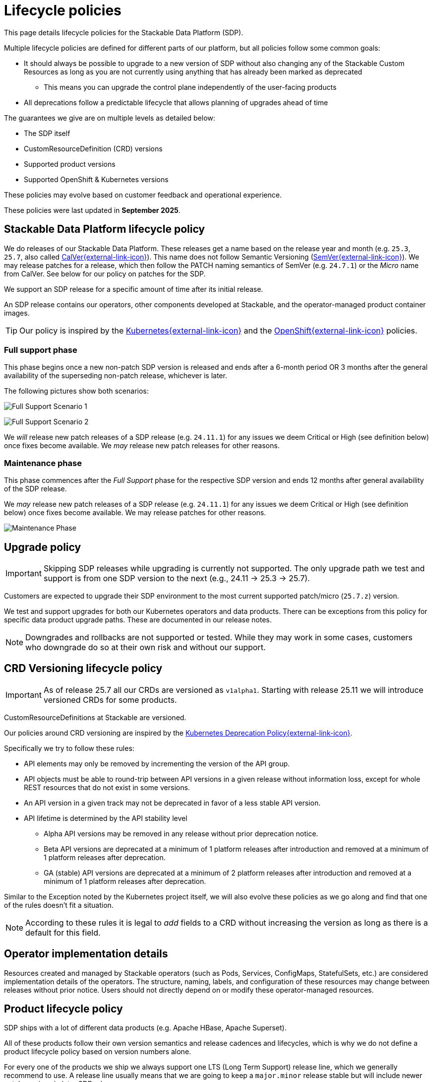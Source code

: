 = Lifecycle policies
:description: Detailed lifecycle policies for Stackable Data Platform, covering SDP, CRD versioning, product support, and compatibility with Kubernetes & OpenShift.

This page details lifecycle policies for the Stackable Data Platform (SDP).

Multiple lifecycle policies are defined for different parts of our platform, but all policies follow some common goals:

* It should always be possible to upgrade to a new version of SDP without also changing any of the Stackable Custom Resources as long as you are not currently using anything that has already been marked as deprecated
** This means you can upgrade the control plane independently of the user-facing products
* All deprecations follow a predictable lifecycle that allows planning of upgrades ahead of time

The guarantees we give are on multiple levels as detailed below:

* The SDP itself
* CustomResourceDefinition (CRD) versions
* Supported product versions
* Supported OpenShift & Kubernetes versions

These policies may evolve based on customer feedback and operational experience.

These policies were last updated in *September 2025*.

== Stackable Data Platform lifecycle policy

We do releases of our Stackable Data Platform.
These releases get a name based on the release year and month (e.g. `25.3`, `25.7`, also called https://calver.org/[CalVer{external-link-icon}^]).
This name does not follow Semantic Versioning (https://semver.org/[SemVer{external-link-icon}^]).
We may release patches for a release, which then follow the PATCH naming semantics of SemVer (e.g. `24.7.1`) or the _Micro_ name from CalVer.
See below for our policy on patches for the SDP.

We support an SDP release for a specific amount of time after its initial release.

An SDP release contains our operators, other components developed at Stackable, and the operator-managed product container images.

TIP: Our policy is inspired by the https://kubernetes.io/releases/patch-releases/[Kubernetes{external-link-icon}^] and the https://access.redhat.com/support/policy/updates/openshift#ocp4[OpenShift{external-link-icon}^] policies.

=== Full support phase

This phase begins once a new non-patch SDP version is released and ends after a 6-month period OR 3 months after the general availability of the superseding non-patch release, whichever is later.

The following pictures show both scenarios:

image:full_support_scenario_1.png[Full Support Scenario 1]

image:full_support_scenario_2.png[Full Support Scenario 2]

We _will_ release new patch releases of a SDP release (e.g. `24.11.1`) for any issues we deem Critical or High (see definition below) once fixes become available.
We _may_ release new patch releases for other reasons.

=== Maintenance phase

This phase commences after the _Full Support_ phase for the respective SDP version and ends 12 months after general availability of the SDP release.

We _may_ release new patch releases of a SDP release (e.g. `24.11.1`) for any issues we deem Critical or High (see definition below) once fixes become available.
We may release patches for other reasons.

image:maintenance_phase.png[Maintenance Phase]

== Upgrade policy

IMPORTANT: Skipping SDP releases while upgrading is currently not supported.
The only upgrade path we test and support is from one SDP version to the next (e.g., 24.11 → 25.3 → 25.7).

Customers are expected to upgrade their SDP environment to the most current supported patch/micro (`25.7.z`) version.

We test and support upgrades for both our Kubernetes operators and data products.
There can be exceptions from this policy for specific data product upgrade paths.
These are documented in our release notes.

NOTE: Downgrades and rollbacks are not supported or tested.
While they may work in some cases, customers who downgrade do so at their own risk and without our support.

== CRD Versioning lifecycle policy

IMPORTANT: As of release 25.7 all our CRDs are versioned as `v1alpha1`.
Starting with release 25.11 we will introduce versioned CRDs for some products.

CustomResourceDefinitions at Stackable are versioned.

Our policies around CRD versioning are inspired by the https://kubernetes.io/docs/reference/using-api/deprecation-policy/[Kubernetes Deprecation Policy{external-link-icon}^].

Specifically we try to follow these rules:

* API elements may only be removed by incrementing the version of the API group.

* API objects must be able to round-trip between API versions in a given release without information loss, except for whole REST resources that do not exist in some versions.

* An API version in a given track may not be deprecated in favor of a less stable API version.

* API lifetime is determined by the API stability level
** Alpha API versions may be removed in any release without prior deprecation notice.

** Beta API versions are deprecated at a minimum of 1 platform releases after introduction and removed at a minimum of 1 platform releases after deprecation.

** GA (stable) API versions are deprecated at a minimum of 2 platform releases after introduction and removed at a minimum of 1 platform releases after deprecation.

Similar to the Exception noted by the Kubernetes project itself, we will also evolve these policies as we go along and find that one of the rules doesn't fit a situation.

NOTE: According to these rules it is legal to _add_ fields to a CRD without increasing the version as long as there is a default for this field.


== Operator implementation details

Resources created and managed by Stackable operators (such as Pods, Services, ConfigMaps, StatefulSets, etc.) are considered implementation details of the operators.
The structure, naming, labels, and configuration of these resources may change between releases without prior notice.
Users should not directly depend on or modify these operator-managed resources.


== Product lifecycle policy

SDP ships with a lot of different data products (e.g. Apache HBase, Apache Superset).

All of these products follow their own version semantics and release cadences and lifecycles, which is why we do not define a product lifecycle policy based on version numbers alone.

For every one of the products we ship we always support one LTS (Long Term Support) release line, which we generally recommend to use.
A release line usually means that we are going to keep a `major.minor` release stable but will include newer patch versions in later SDP releases.

Some products (e.g. Trino) don't follow Semver rules, for those we will follow separate rules and clearly document what version is considered LTS.

Every LTS release line is supported for a minimum of 12 months from the SDP release in which it was introduced.
When introducing a new LTS release line, the previous LTS line must remain available (marked as deprecated) for at least one additional SDP release to allow migration time.

For example: If an LTS version is introduced in release 24.3 (March 2024), it must be available as the recommended LTS through at least the March 2025 release (25.3).
If a new LTS is introduced in 25.3, the old LTS from 24.3 must remain available but deprecated in 25.3, and can be removed in the following release (25.7).

The line designated as our LTS release is chosen at our own discretion and is based on popularity, upstream lifecycle policies, stability, our own experience and other factors.

In addition to the LTS line we may also ship other versions, e.g. the latest upstream version.

We do honor the same deprecation policy for non-LTS products as for LTS products, but we do not guarantee a long term support for these versions. They may be deprecated faster.

image:product_release_cycle.png[Product Lifecycle Policy]

=== Deprecation

Every product version that gets removed will be deprecated for at least 1 SDP release before removal.
This guarantees that users can update the operators (e.g. from 25.3 to 25.7) without the need to simultaneously update the product version as well.
The flow is to first update the control plane (the operators) and afterward the product versions if desired (e.g. when the currently used version is now deprecated).

=== Definition of support

We will ship new versions of the LTS release line in our currently supported SDP releases (see above) for any issues we deem Critical or High in severity when they become available.

We will also engage with the upstream projects to try and solve issues.

It is our explicit goal to limit the amount of times we have to ship a version of the products that deviates from the original upstream source.

We may ship new versions for existing SDP releases for other issues as well.


== OpenShift & Kubernetes support policy

For every SDP release we will publish a list of supported Kubernetes versions.

We are aiming to support the last three Kubernetes versions but will make case-by-case decisions by taking into account the currently supported Kubernetes versions.
We will also take into account currently supported OpenShift versions as published by RedHat. It is our goal to support all versions that are in Full or Maintenance support. As the releases may be overlapping we might not always support the latest Kubernetes or OpenShift versions when we release a SDP version.

NOTE: When a Kubernetes or OpenShift version is no longer listed as supported for an SDP release, this means we no longer test the SDP release against that version.
The platform _may_ continue to work on unsupported versions, but we make no guarantees.
We will not investigate or fix issues that only occur on unsupported Kubernetes/OpenShift versions.

== Support policy (security & bugs)

Stackable will analyze published security vulnerabilities (e.g. CVEs but other sources may apply as well) for all the products we support as well components developed by us and their dependencies.
We take various sources into account when assigning a criticality.
Among those sources is the NVD database, but we place higher value on the self-assessments by the projects themselves, and we will additionally evaluate vulnerabilities in the context of how they are used in the Stackable Data Platform.

We will then assign a criticality to each vulnerability according to similar rating categories that https://access.redhat.com/security/updates/classification[RedHat has established{external-link-icon}^]:

Critical::
This rating is given to flaws that could be easily exploited by a remote unauthenticated attacker and lead to system compromise (arbitrary code execution) without requiring user interaction. Flaws that require authentication, local or physical access to a system, or an unlikely configuration are not classified as Critical impact. These are the types of vulnerabilities that can be exploited by worms.

High::
This rating is given to flaws that can easily compromise the confidentiality, integrity or availability of resources. These are the types of vulnerabilities that allow local or authenticated users to gain additional privileges, allow unauthenticated remote users to view resources that should otherwise be protected by authentication or other controls, allow authenticated remote users to execute arbitrary code, or allow remote users to cause a denial of service.

Medium::
This rating is given to flaws that may be more difficult to exploit but could still lead to some compromise of the confidentiality, integrity or availability of resources under certain circumstances. These are the types of vulnerabilities that could have had a Critical or Important impact but are less easily exploited based on a technical evaluation of the flaw, and/or affect unlikely configurations.

Low::
This rating is given to all other issues that may have a security impact. These are the types of vulnerabilities that are believed to require unlikely circumstances to be able to be exploited, or where a successful exploit would give minimal consequences. This includes flaws that are present in a program’s source code but to which no current or theoretically possible, but unproven, exploitation vectors exist or were found during the technical analysis of the flaw.
